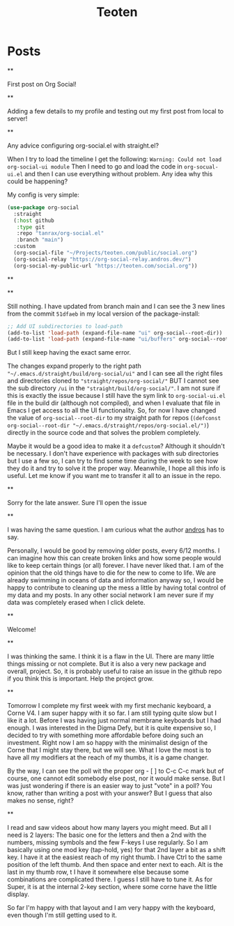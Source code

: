 #+TITLE: Teoten
#+NICK: teoten
#+DESCRIPTION: Trying out org social
#+AVATAR: https://blog.teoten.com/img/tt-avatar.jpg
#+LINK: https://teoten.com
#+LINK: https://blog.teoten.com

#+FOLLOW: https://andros.dev/static/social.org
#+FOLLOW: https://rossabaker.com/social.org
#+FOLLOW: https://omidmash.de/social.org
#+FOLLOW: https://johnhame.link/social.org
#+FOLLOW: https://eoin.site/social.org
#+FOLLOW: https://adsan.dev/social.org
#+FOLLOW: https://emillo.net/social.org
#+FOLLOW: https://cmdln.org/social.org
#+FOLLOW: https://sachachua.com/social.org
#+FOLLOW: https://www.alessandroliguori.it/social.org
#+FOLLOW: https://cherryramatis.xyz/social.org
#+FOLLOW: https://shom.dev/social.org
#+FOLLOW: https://comacero.eu/social.org
#+FOLLOW: https://cybervalley.org/org-social-leandro/org-social.org
#+FOLLOW: https://concavi.net/social.org
#+FOLLOW: http://gemini.quietplace.xyz/~razzlom/social.org
#+FOLLOW: https://notxor.nueva-actitud.org/social.org
#+FOLLOW: https://codeberg.org/mester/CosasSociales/raw/branch/main/social.org
#+FOLLOW: https://www.draketo.de/social.org

#+GROUP: Emacs https://org-social-relay.andros.dev
#+GROUP: Org Social https://org-social-relay.andros.dev
#+GROUP: Org Mode https://org-social-relay.andros.dev
#+GROUP: Elisp https://org-social-relay.andros.dev
#+GROUP: Random https://org-social-relay.andros.dev

* Posts
**
:PROPERTIES:
:ID: 2025-10-11T15:54:00+0200
:END:

First post on Org Social!


**
:PROPERTIES:
:ID: 2025-10-11T16:29:40+0200
:LANG: 
:TAGS: 
:CLIENT: org-social.el
:MOOD: 
:END:

Adding a few details to my profile and testing out my first post from local to server!

**
:PROPERTIES:
:ID: 2025-10-12T06:24:45+0200
:LANG: en
:TAGS: org-social emacs-lisp configuration
:CLIENT: org-social.el
:MOOD: 🤨
:END:

Any advice configuring org-social.el with straight.el?

When I try to load the timeline I get the following: =Warning: Could not load org-social-ui module= Then I need to go and load the code in =org-socual-ui.el= and then I can use everything without problem. Any idea why this could be happening?

My config is very simple:
#+begin_src emacs-lisp
(use-package org-social
  :straight
  (:host github
   :type git
   :repo "tanrax/org-social.el"
   :branch "main")
  :custom
  (org-social-file "~/Projects/teoten.com/public/social.org")
  (org-social-relay "https://org-social-relay.andros.dev/")
  (org-social-my-public-url "https://teoten.com/social.org"))
#+end_src

**
:PROPERTIES:
:ID: 2025-10-12T06:47:14+0200
:CLIENT: org-social.el
:REPLY_TO: https://andros.dev/static/social.org#2025-10-11T17:14:24+0200
:MOOD: 👋
:END:


**
:PROPERTIES:
:ID: 2025-10-12T13:34:48+0200
:LANG: 
:TAGS: 
:CLIENT: org-social.el
:REPLY_TO: https://andros.dev/static/social.org#2025-10-12T10:51:54+0200
:MOOD: 
:END:

Still nothing. I have updated from branch main and I can see the 3 new lines from the commit =51dfaeb= in my local version of the package-install:

#+begin_src emacs-lisp
    ;; Add UI subdirectories to load-path
    (add-to-list 'load-path (expand-file-name "ui" org-social--root-dir))
    (add-to-list 'load-path (expand-file-name "ui/buffers" org-social--root-dir))
#+end_src

But I still keep having the exact same error.

The changes expand properly to the right path ="~/.emacs.d/straight/build/org-social/ui"= and I can see all the right files and directories cloned to ="straight/repos/org-social/"= BUT I cannot see the sub directory =/ui= in the ="straight/build/org-social/"=. I am not sure if this is exactly the issue because I still have the sym link to =org-social-ui.el= file in the build dir (although not compiled), and when I evaluate that file in Emacs I get access to all the UI functionality. So, for now I have changed the value of =org-social--root-dir= to my straight path for repos (=(defconst org-social--root-dir "~/.emacs.d/straight/repos/org-social.el/")=) directly in the source code and that solves the problem completely.

Maybe it would be a good idea to make it a =defcustom=? Although it shouldn't be necessary. I don't have experience with packages with sub directories but I use a few so, I can try to find some time during the week to see how they do it and try to solve it the proper way. Meanwhile, I hope all this info is useful. Let me know if you want me to transfer it all to an issue in the repo.

**
:PROPERTIES:
:ID: 2025-10-15T15:04:16+0200
:LANG: 
:TAGS: 
:CLIENT: org-social.el
:REPLY_TO: https://andros.dev/static/social.org#2025-10-12T15:48:09+0200
:MOOD: 
:END:

Sorry for the late answer. Sure I'll open the issue

**
:PROPERTIES:
:ID: 2025-10-15T15:15:02+0200
:LANG: 
:TAGS: 
:CLIENT: org-social.el
:REPLY_TO: https://rosaelefanten.org/social.org#2025-10-15T02:43:47+0200
:MOOD: 
:END:

I was having the same question. I am curious what the author [[org-social:https://andros.dev/static/social.org][andros]] has to say.

Personally, I would be good by removing older posts, every 6/12 months. I can imagine how this can create broken links and how some people would like to keep certain things (or all) forever. I have never liked that. I am of the opinion that the old things have to die for the new to come to life. We are already swimming in oceans of data and information anyway so, I would be happy to contribute to cleaning up the mess a little by having total control of my data and my posts. In any other social network I am never sure if my data was completely erased when I click delete.

**
:PROPERTIES:
:ID: 2025-10-17T06:32:10+0200
:LANG: 
:TAGS: 
:CLIENT: org-social.el
:REPLY_TO: https://thesolarprincess.site/social.org#2025-10-16T23:00:00-0300
:MOOD: 
:END:

Welcome!

**
:PROPERTIES:
:ID: 2025-10-18T05:31:54+0200
:LANG: 
:TAGS: 
:CLIENT: org-social.el
:REPLY_TO: https://thesolarprincess.site/social.org#2025-10-17T19:32:13-0300
:MOOD: 
:END:

I was thinking the same. I think it is a flaw in the UI. There are many little things missing or not complete. But it is also a very new package and overall, project. So, it is probably useful to raise an issue in the github repo if you think this is important. Help the project grow.

**
:PROPERTIES:
:ID: 2025-10-19T05:01:43+0200
:LANG: 
:TAGS: 
:CLIENT: org-social.el
:REPLY_TO: https://johnhame.link/social.org#2025-10-18T23:57:21+0100
:MOOD: 
:END:

Tomorrow I complete my first week with my first mechanic keyboard, a Corne V4. I am super happy with it so far. I am still typing quite slow but I like it a lot. Before I was having just normal membrane keyboards but I had enough. I was interested in the Digma Defy, but it is quite expensive so, I decided to try with something more affordable before doing such an investment. Right now I am so happy with the minimalist design of the Corne that I might stay there, but we will see. What I love the most is to have all my modifiers at the reach of my thumbs, it is a game changer.

By the way, I can see the poll wit the proper org - [ ] to C-c C-c mark but of course, one cannot edit somebody else post, nor it would make sense. But I was just wondering if there is an easier way to just "vote" in a poll? You know, rather than writing a post with your answer? But I guess that also makes no sense, right?

**
:PROPERTIES:
:ID: 2025-10-22T02:56:00+0200
:LANG: 
:TAGS: 
:CLIENT: org-social.el
:REPLY_TO: https://johnhame.link/social.org#2025-10-19T18:26:33+0100
:MOOD: 
:END:

I read and saw videos about how many layers you might meed. But all I need is 2 layers: The basic one for the letters and then a 2nd with the numbers, missing symbols and the few F-keys I use regularly. So I am basically using one mod key (tap-hold, yes) for that 2nd layer a bit as a shift key. I have it at the easiest reach of my right thumb. I have Ctrl to the same position of the left thumb. And then space and enter next to each. Alt is the last in my thumb row, t I have it somewhere else because some combinations are complicated there. I guess I still have to tune it. As for Super, it is at the internal 2-key section, where some corne have the little display.

So far I'm happy with that layout and I am very happy with the keyboard, even though I'm still getting used to it.
